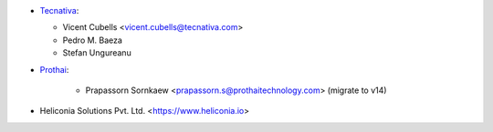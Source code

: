 * `Tecnativa <https://www.tecnativa.com:>`_:

  * Vicent Cubells <vicent.cubells@tecnativa.com>
  * Pedro M. Baeza
  * Stefan Ungureanu

* `Prothai <https://www.prothaitechnology.com:>`_:

    * Prapassorn Sornkaew <prapassorn.s@prothaitechnology.com> (migrate to v14)

* Heliconia Solutions Pvt. Ltd. <https://www.heliconia.io>
